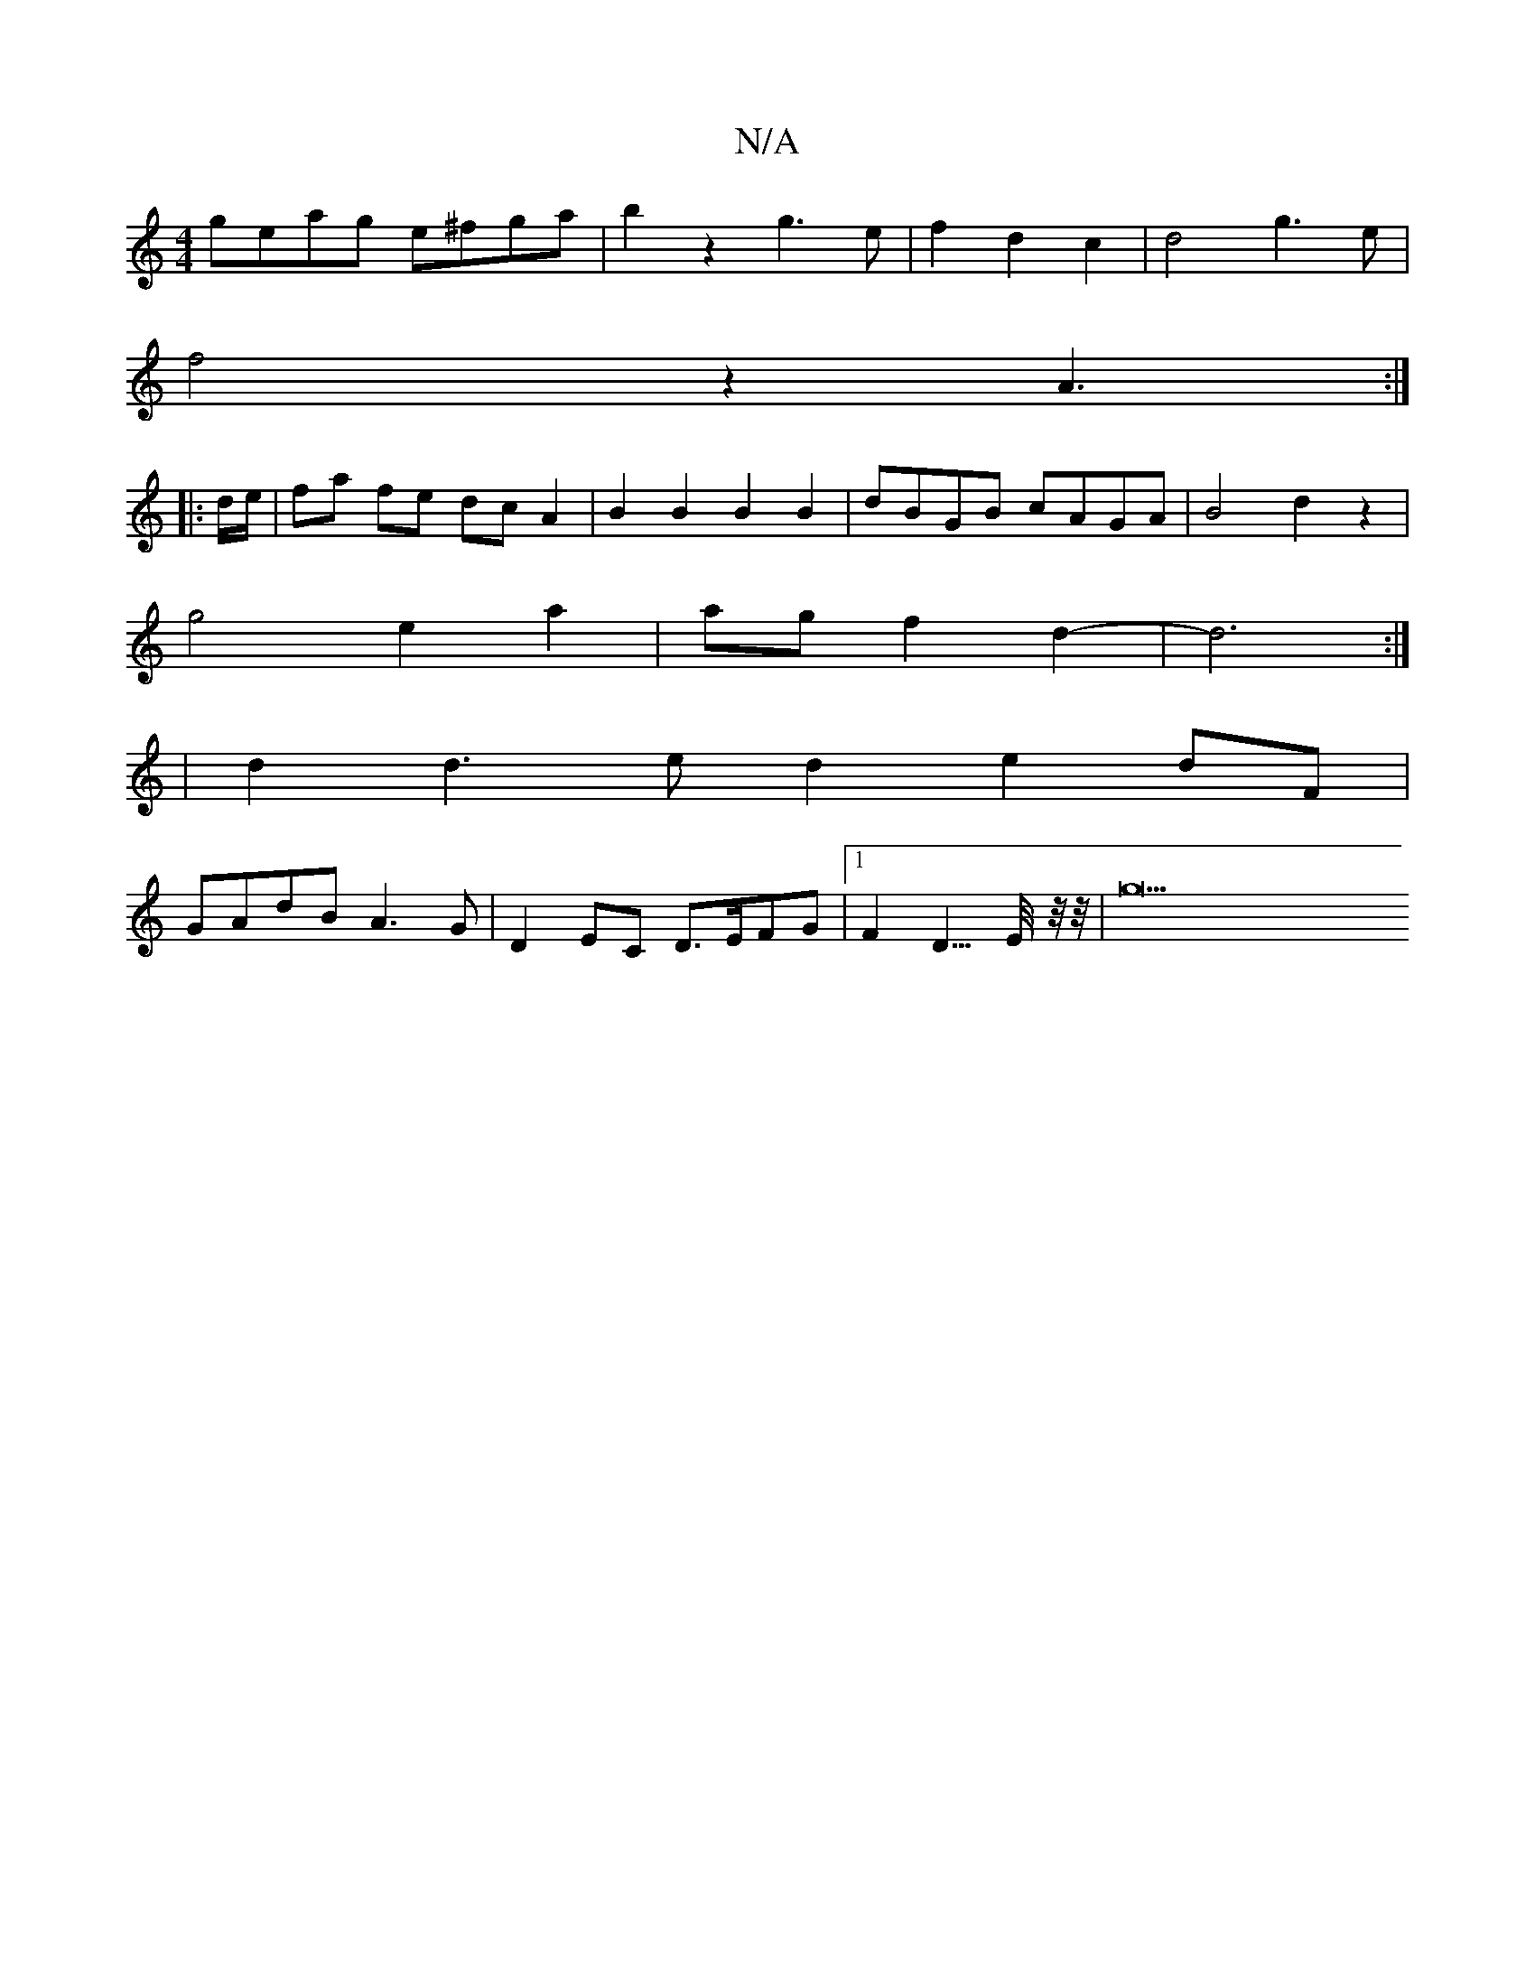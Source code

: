 X:1
T:N/A
M:4/4
R:N/A
K:Cmajor
geag e^fga | b2 z2 g3e|f2 d2 c2|d4g3e|
f4 z2A3:|
|: d/e/ |fa fe dcA2 | B2 B2 B2 B2 | dBGB cAGA | B4 d2 z2 |
g4 e2 a2 | ag f2 d2- | d6 :|
|d2 d3 e d2 e2dF|
GAdB A3G|D2EC D>EFG |1 F2 D3/2>E/2-z/4z/4|g43